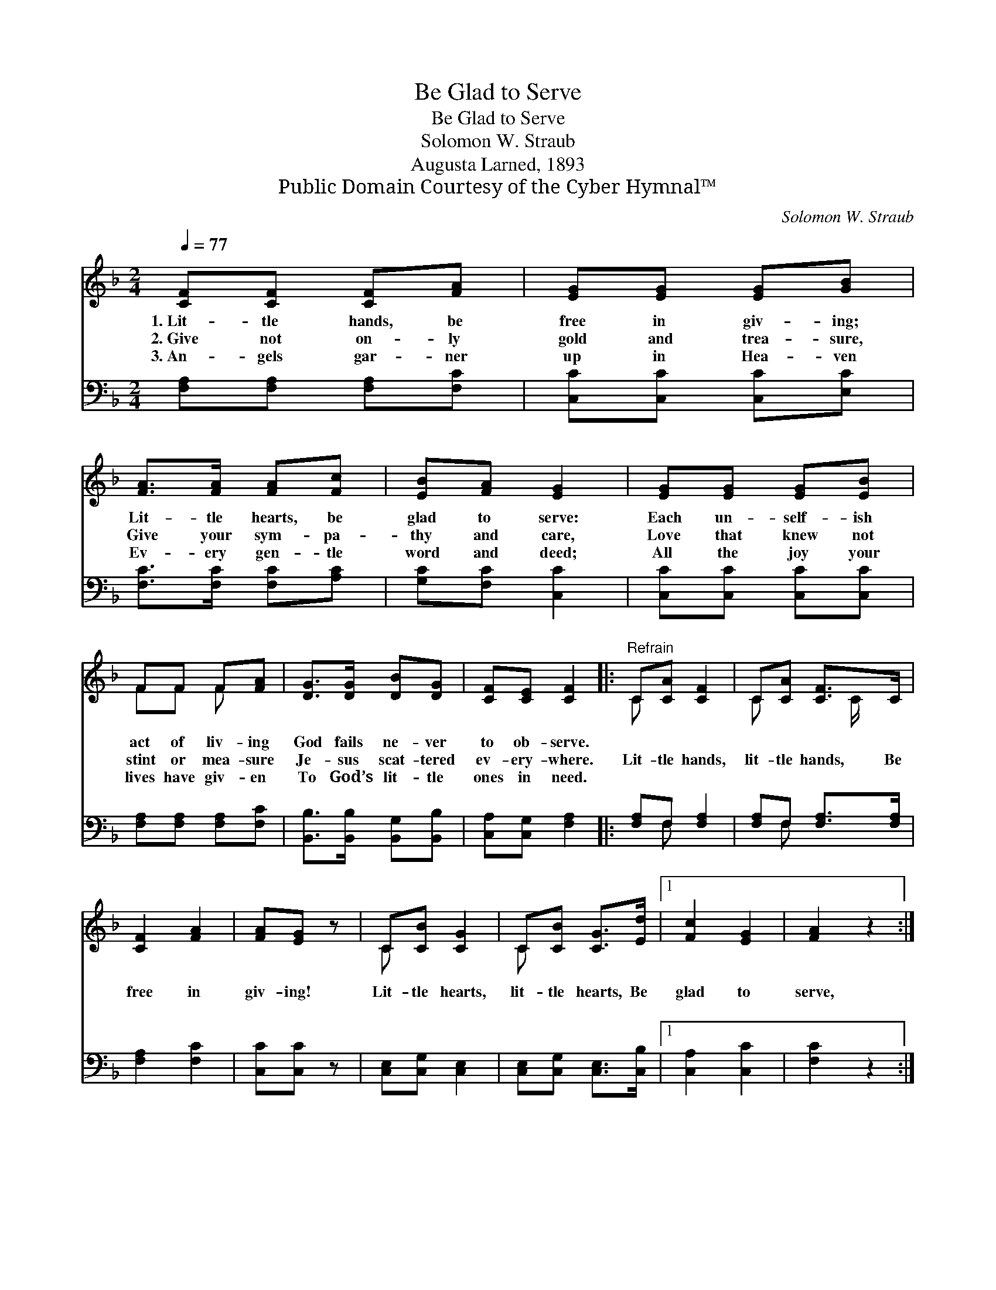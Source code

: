 X:1
T:Be Glad to Serve
T:Be Glad to Serve
T:Solomon W. Straub
T:Augusta Larned, 1893
T:Public Domain Courtesy of the Cyber Hymnal™
C:Solomon W. Straub
Z:Public Domain
Z:Courtesy of the Cyber Hymnal™
%%score ( 1 2 ) ( 3 4 )
L:1/8
Q:1/4=77
M:2/4
K:F
V:1 treble 
V:2 treble 
V:3 bass 
V:4 bass 
V:1
 [CF][CF] [CF][FA] | [EG][EG] [EG][GB] | [FA]>[FA] [FA][Fc] | [EB][FA] [EG]2 | [EG][EG] [EG][EB] | %5
w: 1.~Lit- tle hands, be|free in giv- ing;|Lit- tle hearts, be|glad to serve:|Each un- self- ish|
w: 2.~Give not on- ly|gold and trea- sure,|Give your sym- pa-|thy and care,|Love that knew not|
w: 3.~An- gels gar- ner|up in Hea- ven|Ev- ery gen- tle|word and deed;|All the joy your|
 FF F[FA] | [DG]>[DG] [DB][DG] | [CF][CE] [CF]2 |:"^Refrain" C[CA] [CF]2 | C[CA] [CF]>C | %10
w: act of liv- ing|God fails ne- ver|to ob- serve.|||
w: stint or mea- sure|Je- sus scat- tered|ev- ery- where.|Lit- tle hands,|lit- tle hands, Be|
w: lives have giv- en|To God’s lit- tle|ones in need.|~ ~ ~|~ ~ ~ ~|
 [CF]2 [FA]2 | [FA][EG] z | C[CB] [CG]2 | C[CB] [CG]>[Ed] |1 [Fc]2 [EG]2 | [FA]2 z2 :|2 %16
w: ||||||
w: free in|giv- ing!|Lit- tle hearts,|lit- tle hearts, Be|glad to|serve,|
w: ~ ~|~ ~|~ ~ ~|~ ~ ~ ~|~ ~|~|
 [Fc]2 [CE]2 || [CF]4 |] %18
w: ||
w: ||
w: glad to|serve!|
V:2
 x4 | x4 | x4 | x4 | x4 | FF F x | x4 | x4 |: C x3 | C x3/2 C/ x | x4 | x3 | C x3 | C x3 |1 x4 | %15
 x4 :|2 x4 || x4 |] %18
V:3
 [F,A,][F,A,] [F,A,][F,C] | [C,C][C,C] [C,C][E,C] | [F,C]>[F,C] [F,C][A,C] | [G,C][F,C] [C,C]2 | %4
 [C,C][C,C] [C,C][C,C] | [F,A,][F,A,] [F,A,][F,C] | [B,,B,]>[B,,B,] [B,,G,][B,,B,] | %7
 [C,A,][C,G,] [F,A,]2 |: [F,A,]F, [F,A,]2 | [F,A,]F, [F,A,]>[F,A,] | [F,A,]2 [F,C]2 | %11
 [C,C][C,C] z | [C,E,][C,G,] [C,E,]2 | [C,E,][C,G,] [C,E,]>[C,B,] |1 [C,A,]2 [C,C]2 | [F,C]2 z2 :|2 %16
 [C,A,]2 [C,B,]2 || [F,A,]4 |] %18
V:4
 x4 | x4 | x4 | x4 | x4 | x4 | x4 | x4 |: x F, x2 | x F, x2 | x4 | x3 | x4 | x4 |1 x4 | x4 :|2 %16
 x4 || x4 |] %18

